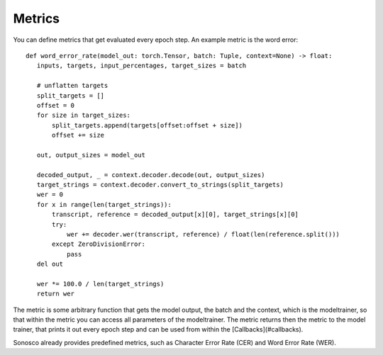 .. _metrics:

Metrics
========

You can define metrics that get evaluated every epoch step. An example metric is the word error:
::
   def word_error_rate(model_out: torch.Tensor, batch: Tuple, context=None) -> float:
      inputs, targets, input_percentages, target_sizes = batch

      # unflatten targets
      split_targets = []
      offset = 0
      for size in target_sizes:
          split_targets.append(targets[offset:offset + size])
          offset += size

      out, output_sizes = model_out

      decoded_output, _ = context.decoder.decode(out, output_sizes)
      target_strings = context.decoder.convert_to_strings(split_targets)
      wer = 0
      for x in range(len(target_strings)):
          transcript, reference = decoded_output[x][0], target_strings[x][0]
          try:
              wer += decoder.wer(transcript, reference) / float(len(reference.split()))
          except ZeroDivisionError:
              pass
      del out

      wer *= 100.0 / len(target_strings)
      return wer

The metric is some arbitrary function that gets the model output, the batch and the context,
which is the modeltrainer, so that within the metric you can access all parameters of the modeltrainer.
The metric returns then the metric to the model trainer, that prints it out every epoch step and can be used
from within the [Callbacks](#callbacks).

Sonosco already provides predefined metrics, such as Character Error Rate (CER) and Word Error Rate (WER).
